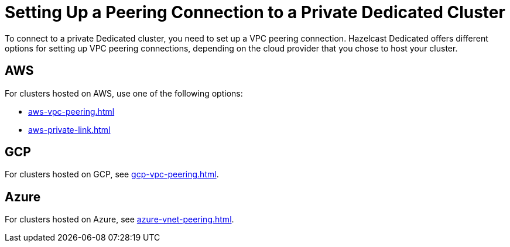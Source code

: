 = Setting Up a Peering Connection to a Private Dedicated Cluster
:description: To connect to a private Dedicated cluster, you need to set up a VPC peering connection. Hazelcast Dedicated offers different options for setting up VPC peering connections, depending on the cloud provider that you chose to host your cluster.
:page-dedicated: true

{description}

== AWS

For clusters hosted on AWS, use one of the following options:

- xref:aws-vpc-peering.adoc[]
- xref:aws-private-link.adoc[]

== GCP

For clusters hosted on GCP, see xref:gcp-vpc-peering.adoc[].

== Azure

For clusters hosted on Azure, see xref:azure-vnet-peering.adoc[].
